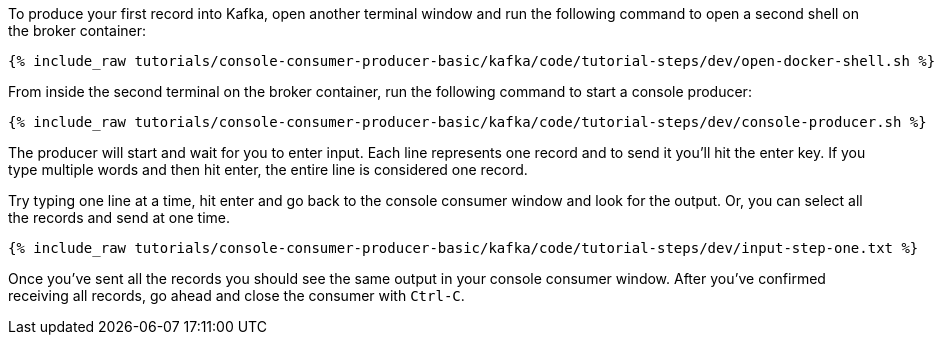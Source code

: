 To produce your first record into Kafka, open another terminal window and run the following command to open a second shell on the broker container:

+++++
<pre class="snippet"><code class="shell">{% include_raw tutorials/console-consumer-producer-basic/kafka/code/tutorial-steps/dev/open-docker-shell.sh %}</code></pre>
+++++

From inside the second terminal on the broker container, run the following command to start a console producer:

+++++
<pre class="snippet"><code class="shell">{% include_raw tutorials/console-consumer-producer-basic/kafka/code/tutorial-steps/dev/console-producer.sh %}</code></pre>
+++++

The producer will start and wait for you to enter input.  Each line represents one record and to send it you'll hit the enter key.  If you type multiple words and then hit enter, the entire line is considered one record.

Try typing one line at a time, hit enter and go back to the console consumer window and look for the output. Or, you can select all the records and send at one time.

+++++
<pre class="snippet"><code class="shell">{% include_raw tutorials/console-consumer-producer-basic/kafka/code/tutorial-steps/dev/input-step-one.txt %}</code></pre>
+++++


Once you've sent all the records you should see the same output in your console consumer window. After you've confirmed receiving all records, go ahead and close the consumer with `Ctrl-C`.

